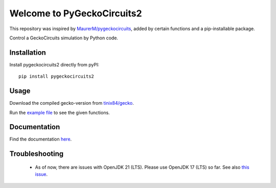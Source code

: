 Welcome to PyGeckoCircuits2
==================================================
This repository was inspired by `MaurerM/pygeckocircuits <https://github.com/MauererM/pygeckocircuits>`__, added by certain functions and a pip-installable package.

Control a GeckoCircuits simulation by Python code.


.. image:: docs/source/figures/pygeckocircuits2.png


Installation
---------------------------------------
Install pygeckocircuits2 directly from pyPI:

::

    pip install pygeckocircuits2


Usage
---------------------------------------
Download the compiled gecko-version from `tinix84/gecko <https://github.com/tinix84/gecko/releases/tag/v1.1>`__.

Run the `example file <https://github.com/upb-lea/pygeckocircuits2/blob/main/examples/remote_geckocircuits_example.py>`__ to see the given functions.

Documentation
---------------------------------------

Find the documentation `here <https://upb-lea.github.io/pygeckocircuits2/intro.html>`__.


Troubleshooting
---------------------------------------
 * As of now, there are issues with OpenJDK 21 (LTS). Please use OpenJDK 17 (LTS) so far. See also `this issue <https://github.com/tinix84/gecko/issues/1>`__.
